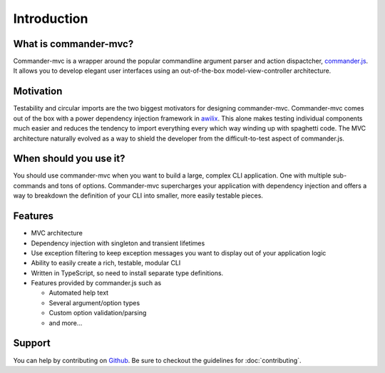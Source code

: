 Introduction
************

What is commander-mvc?
======================

Commander-mvc is a wrapper around the popular commandline argument parser and
action dispactcher, `commander.js <https://www.github.com/tj/commander.js>`_.
It allows you to develop elegant user interfaces using an out-of-the-box
model-view-controller architecture.

Motivation
==========

Testability and circular imports are the two biggest motivators for designing
commander-mvc. Commander-mvc comes out of the box with a power dependency
injection framework in `awilix <https://github.com/jeffijoe/awilix>`_. This
alone makes testing individual components much easier and reduces the tendency
to import everything every which way winding up with spaghetti code. The MVC
architecture naturally evolved as a way to shield the developer from the
difficult-to-test aspect of commander.js.

When should you use it?
==================================

You should use commander-mvc when you want to build a large, complex CLI
application. One with multiple sub-commands and tons of options. Commander-mvc
supercharges your application with dependency injection and offers a way to
breakdown the definition of your CLI into smaller, more easily testable pieces.

Features
========

- MVC architecture
- Dependency injection with singleton and transient lifetimes
- Use exception filtering to keep exception messages you want to display out of your application logic
- Ability to easily create a rich, testable, modular CLI
- Written in TypeScript, so need to install separate type definitions.
- Features provided by commander.js such as

  - Automated help text
  - Several argument/option types
  - Custom option validation/parsing
  - and more...

Support
=======

You can help by contributing on `Github
<https://www.github.com/commander-mvc/commander-mvc>`_. Be sure to checkout the
guidelines for :doc:`contributing`.